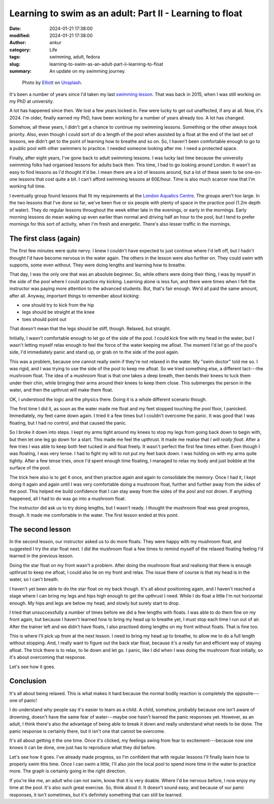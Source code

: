 Learning to swim as an adult: Part II - Learning to float
#########################################################
:date: 2024-01-21 17:38:00
:modified: 2024-01-21 17:38:00
:author: ankur
:category: Life
:tags: swimming, adult, fedora
:slug: learning-to-swim-as-an-adult-part-ii-learning-to-float
:summary: An update on my swimming journey.

.. raw:: html

    <center>

.. figure:: {static}/images/20240121-unsplash-swimming.jpg
    :alt: A photo of an inflatable turtle float by `Elliott <https://unsplash.com/@nois_?utm_content=creditCopyText&utm_medium=referral&utm_source=unsplash>`__ on `Unsplash <https://unsplash.com/photos/an-inflatable-turtle-swimming-in-a-pool-2Q27U4pAfl4?utm_content=creditCopyText&utm_medium=referral&utm_source=unsplash>`__.
    :target: https://unsplash.com/@nois_?utm_content=creditCopyText&utm_medium=referral&utm_source=unsplash
    :scale: 50%
    :height: 400px

    Photo by `Elliott <https://unsplash.com/@nois_?utm_content=creditCopyText&utm_medium=referral&utm_source=unsplash>`__ on `Unsplash <https://unsplash.com/photos/an-inflatable-turtle-swimming-in-a-pool-2Q27U4pAfl4?utm_content=creditCopyText&utm_medium=referral&utm_source=unsplash>`__.

.. raw:: html

    </center>


It's been a number of years since I'd taken my last `swimming lesson <{filename}/20151025-learning-to-swim-as-an-adult-i-learning-to-not-drown.rst>`__.
That was back in 2015, when I was still working on my PhD at university.

A lot has happened since then.
We lost a few years locked in.
Few were lucky to get out unaffected, if any at all.
Now, it's 2024.
I'm older, finally earned my PhD, have been working for a number of years already too.
A lot has changed.

Somehow, all these years, I didn't get a chance to continue my swimming lessons.
Something or the other always took priority.
Also, even though I could sort of do a length of the pool when assisted by a float at the end of the last set of lessons, we didn't get to the point of learning how to breathe and so on.
So, I haven't been comfortable enough to go to a public pool with other swimmers to practice.
I needed someone looking after me.
I need a protected space.

Finally, after eight years, I've gone back to adult swimming lessons.
I was lucky last time because the university swimming folks had organised lessons for adults back then.
This time, I had to go looking around London.
It wasn't as easy to find lessons as I'd thought it'd be.
I mean there are a lot of lessons around, but a lot of these seem to be one-on-one lessons that cost quite a bit.
I can't afford swimming lessons at 60£/hour.
Time is also much scarcer now that I'm working full time.

I eventually group found lessons that fit my requirements at the `London Aquatics Centre <https://www.londonaquaticscentre.org/about>`__.
The groups aren't too large.
In the two lessons that I've done so far, we've been five or six people with plenty of space in the practice pool (1.2m depth of water).
They do regular lessons throughout the week either late in the evenings, or early in the mornings.
Early morning lessons do mean waking up even earlier than normal and driving half an hour to the pool, but I tend to prefer mornings for this sort of activity, when I'm fresh and energetic.
There's also lesser traffic in the mornings.


The first class (again)
=======================

The first few minutes were quite nervy.
I knew I couldn't have expected to just continue where I'd left off, but I hadn't thought I'd have become nervous in the water again.
The others in the lesson were also further on.
They could swim with supports, some even without.
They were doing lengths and learning how to breathe.

That day, I was the only one that was an absolute beginner.
So, while others were doing their thing, I was by myself in the side of the pool where I could practice my kicking.
Learning alone is less fun, and there were times when I felt the instructor was paying more attention to the advanced students.
But, that's fair enough.
We'd all paid the same amount, after all.
Anyway, important things to remember about kicking:

- one should try to kick from the hip
- legs should be straight at the knee
- toes should point out

That doesn't mean that the legs should be stiff, though.
Relaxed, but straight.

Initially, I wasn't comfortable enough to let go of the side of the pool.
I could kick fine with my head in the water, but I wasn't letting myself relax enough to feel the force of the water keeping me afloat.
The moment I'd let go of the pool's side, I'd immediately panic and stand up, or grab on to the side of the pool again.

This was a problem, because one cannot really swim if they're not relaxed in the water.
My "swim doctor" told me so.
I was rigid, and I was trying to use the side of the pool to keep me afloat.
So we tried something else, a different tact---the mushroom float.
The idea of a mushroom float is that one takes a deep breath, then bends their knees to tuck them under their chin, while bringing their arms around their knees to keep them close.
This submerges the person in the water, and then the upthrust will make them float.

OK, I understood the logic and the physics there.
Doing it is a whole different scenario though.

The first time I did it, as soon as the water made me float and my feet stopped touching the pool floor, I panicked.
Immediately, my feet came down again.
I tried it a few times but I couldn't overcome the panic.
It was good that I was floating, but I had no control, and that caused the panic.

So I broke it down into steps.
I kept my arms tight around my knees to stop my legs from going back down to begin with, but then let one leg go down for a start.
This made me feel the upthrust.
It made me realise that *I will really float*.
After a few tries I was able to keep both feet tucked in and float freely.
It wasn't perfect the first few times either.
Even though I was floating, I was very tense.
I had to fight my will to not put my feet back down.
I was holding on with my arms quite tightly.
After a few tense tries, once I'd spent enough time floating, I managed to relax my body and just bobble at the surface of the pool.

The trick here also is to get it once, and then practice again and again to consolidate the memory.
Once I had it, I kept doing it again and again until I was very comfortable doing a mushroom float, further and further away from the sides of the pool.
This helped me build confidence that I can stay away from the sides of the pool and not drown.
If anything happened, all I had to do was go into a mushroom float.

The instructor did ask us to try doing lengths, but I wasn't ready.
I thought the mushroom float was great progress, though.
It made me comfortable in the water.
The first lesson ended at this point.

The second lesson
=================

In the second lesson, our instructor asked us to do more floats.
They were happy with my mushroom float, and suggested I try the star float next.
I did the mushroom float a few times to remind myself of the relaxed floating feeling I'd learned in the previous lesson.

Doing the star float on my front wasn't a problem.
After doing the mushroom float and realising that there is enough upthrust to keep me afloat, I could also lie on my front and relax.
The issue there of course is that my head is in the water, so I can't breath.

I haven't yet been able to do the star float on my back though.
It's all about positioning again, and I haven't reached a stage where I can bring my legs and hips high enough to get the upthrust I need.
While I do float a little I'm not horizontal enough.
My hips and legs are below my head, and slowly but surely start to drop.

I tried that unsuccessfully a number of times before we did a few lengths with floats.
I was able to do them fine on my front again, but because I haven't learned how to bring my head up to breathe yet, I must stop each time I run out of air.
After the trainer left and we didn't have floats, I also practised doing lengths on my front without floats.
That is fine too.


This is where I'll pick up from at the next lesson.
I need to bring my head up to breathe, to allow me to do a full length without stopping.
And, I really want to figure out the back star float, because it's a really fun and efficient way of staying afloat.
The trick there is to relax, to lie down and let go.
I panic, like I did when I was doing the mushroom float initially, so it's about overcoming that response.

Let's see how it goes.

Conclusion
==========

It's all about being relaxed.
This is what makes it hard because the normal bodily reaction is completely the opposite---one of panic!

I do understand why people say it's easier to learn as a child.
A child, somehow, probably because one isn't aware of drowning, doesn't have the same fear of water---maybe one hasn't learned the panic responses yet.
However, as an adult, I think there's also the advantage of being able to break it down and really understand what needs to be done.
The panic response is certainly there, but it isn't one that cannot be overcome.

It's all about getting it the one time.
Once it's clicked, my feelings swing from fear to excitement---because now one knows it can be done, one just has to reproduce what they did before.

Let's see how it goes.
I've already made progress, so I'm confident that with regular lessons I'll finally learn how to properly swim this time.
Once I can swim a little, I'll also join the local pool to spend more time in the water to practice more.
The graph is certainly going in the right direction.


If you're like me, an adult who can not swim, know that it is very doable.
Where I'd be nervous before, I now enjoy my time at the pool.
It's also such great exercise.
So, think about it.
It doesn't sound easy, and because of our panic responses, it isn't sometimes, but it's definitely something that can still be learned.
